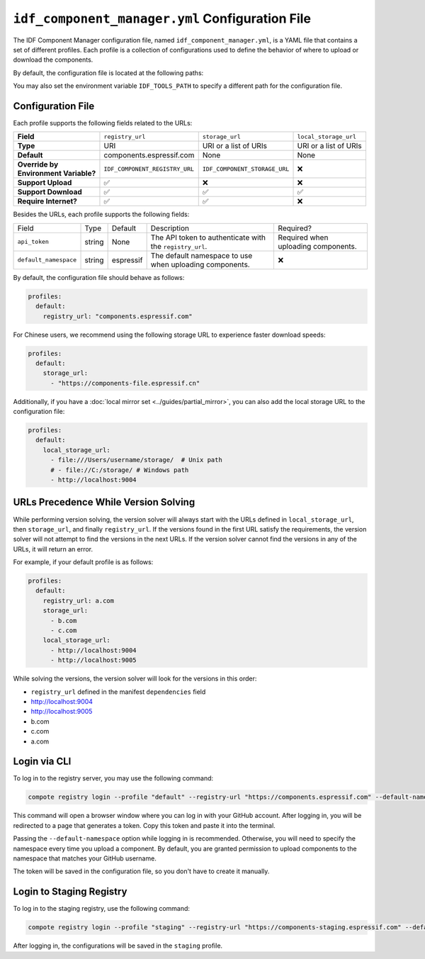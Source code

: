 ##################################################
 ``idf_component_manager.yml`` Configuration File
##################################################

The IDF Component Manager configuration file, named ``idf_component_manager.yml``, is a YAML file that contains a set of different profiles. Each profile is a collection of configurations used to define the behavior of where to upload or download the components.

By default, the configuration file is located at the following paths:

.. tabs::

   .. group-tab::

      Windows

      C:/Users/YOUR_USERNAME/.espressif

   .. group-tab::

      Unix-like

      $HOME/.espressif

You may also set the environment variable ``IDF_TOOLS_PATH`` to specify a different path for the configuration file.

********************
 Configuration File
********************

.. versionadded:: 2.1

   Support local storage mirror and ``local_storage_url`` field.

Each profile supports the following fields related to the URLs:

.. list-table::
   :stub-columns: 1

   -  -  Field
      -  ``registry_url``
      -  ``storage_url``
      -  ``local_storage_url``

   -  -  Type
      -  URI
      -  URI or a list of URIs
      -  URI or a list of URIs

   -  -  Default
      -  components.espressif.com
      -  None
      -  None

   -  -  |  Override by
         |  Environment Variable?
      -  ``IDF_COMPONENT_REGISTRY_URL``
      -  ``IDF_COMPONENT_STORAGE_URL``
      -  ❌

   -  -  Support Upload
      -  ✅
      -  ❌
      -  ❌

   -  -  Support Download
      -  ✅
      -  ✅
      -  ✅

   -  -  Require Internet?
      -  ✅
      -  ✅
      -  ❌

Besides the URLs, each profile supports the following fields:

.. list-table::

   -  -  Field
      -  Type
      -  Default
      -  Description
      -  Required?

   -  -  ``api_token``
      -  string
      -  None
      -  The API token to authenticate with the ``registry_url``.
      -  Required when uploading components.

   -  -  ``default_namespace``
      -  string
      -  espressif
      -  The default namespace to use when uploading components.
      -  ❌

By default, the configuration file should behave as follows:

.. code:: yaml

   profiles:
     default:
       registry_url: "components.espressif.com"

For Chinese users, we recommend using the following storage URL to experience faster download speeds:

.. code:: yaml

   profiles:
     default:
       storage_url:
         - "https://components-file.espressif.cn"

Additionally, if you have a :doc:`local mirror set <../guides/partial_mirror>`, you can also add the local storage URL to the configuration file:

.. code:: yaml

   profiles:
     default:
       local_storage_url:
         - file:///Users/username/storage/  # Unix path
         # - file://C:/storage/ # Windows path
         - http://localhost:9004

.. _url_precedence:

***************************************
 URLs Precedence While Version Solving
***************************************

While performing version solving, the version solver will always start with the URLs defined in ``local_storage_url``, then ``storage_url``, and finally ``registry_url``. If the versions found in the first URL satisfy the requirements, the version solver will not attempt to find the versions in the next URLs. If the version solver cannot find the versions in any of the URLs, it will return an error.

For example, if your default profile is as follows:

.. code:: yaml

   profiles:
     default:
       registry_url: a.com
       storage_url:
         - b.com
         - c.com
       local_storage_url:
         - http://localhost:9004
         - http://localhost:9005

While solving the versions, the version solver will look for the versions in this order:

-  ``registry_url`` defined in the manifest ``dependencies`` field
-  http://localhost:9004
-  http://localhost:9005
-  b.com
-  c.com
-  a.com

.. _login-via-cli:

***************
 Login via CLI
***************

To log in to the registry server, you may use the following command:

.. code:: shell

   compote registry login --profile "default" --registry-url "https://components.espressif.com" --default-namespace <your_github_username>

This command will open a browser window where you can log in with your GitHub account. After logging in, you will be redirected to a page that generates a token. Copy this token and paste it into the terminal.

Passing the ``--default-namespace`` option while logging in is recommended. Otherwise, you will need to specify the namespace every time you upload a component. By default, you are granted permission to upload components to the namespace that matches your GitHub username.

The token will be saved in the configuration file, so you don't have to create it manually.

.. _login-staging-registry:

***************************
 Login to Staging Registry
***************************

To log in to the staging registry, use the following command:

.. code:: shell

   compote registry login --profile "staging" --registry-url "https://components-staging.espressif.com" --default-namespace <your-github-username>

After logging in, the configurations will be saved in the ``staging`` profile.
